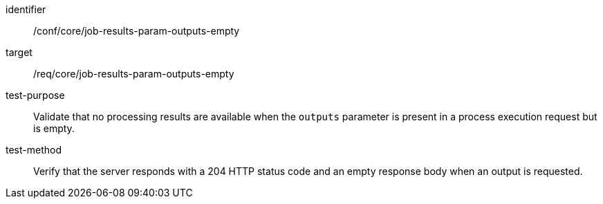 [[ats_core_job-results-param-outputs-empty]]

[abstract_test]
====
[%metadata]
identifier:: /conf/core/job-results-param-outputs-empty
target:: /req/core/job-results-param-outputs-empty
test-purpose:: Validate that no processing results are available when the `outputs` parameter is present in a process execution request but is empty.
test-method::
+
--
Verify that the server responds with a 204 HTTP status code and an empty response body when an output is requested.
--
====

